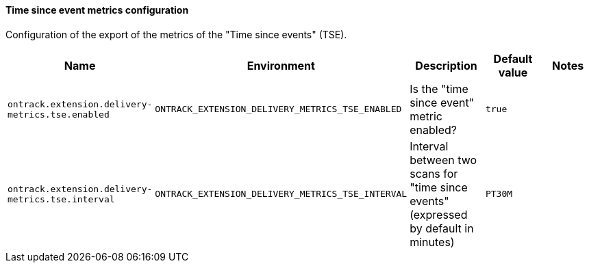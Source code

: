 [[net.nemerosa.ontrack.extension.dm.tse.TimeSinceEventConfigurationProperties]]
==== Time since event metrics configuration


Configuration of the export of the metrics of the "Time since events" (TSE).

|===
| Name | Environment | Description | Default value | Notes

|`ontrack.extension.delivery-metrics.tse.enabled`
|`ONTRACK_EXTENSION_DELIVERY_METRICS_TSE_ENABLED`
|Is the "time since event" metric enabled?
|`true`
|

|`ontrack.extension.delivery-metrics.tse.interval`
|`ONTRACK_EXTENSION_DELIVERY_METRICS_TSE_INTERVAL`
|Interval between two scans for "time since events" (expressed by default in minutes)
|`PT30M`
|
|===
